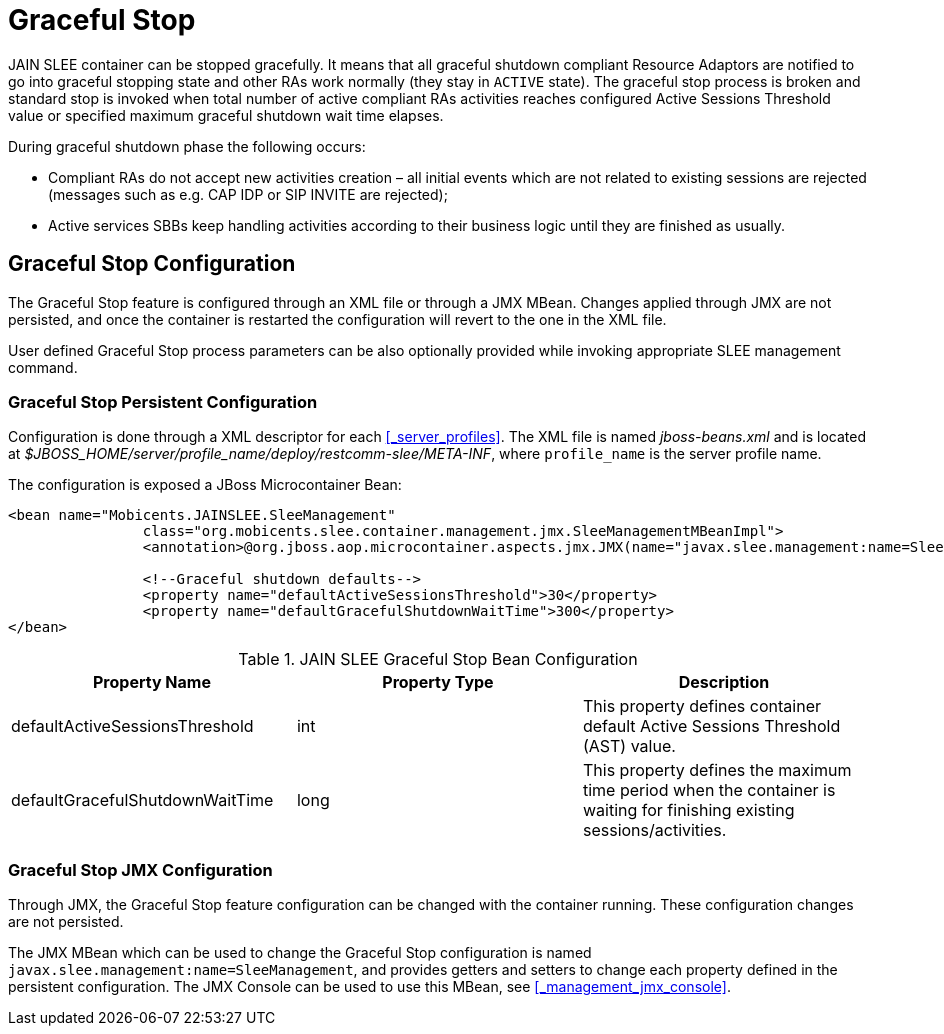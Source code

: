 
= Graceful Stop

JAIN SLEE container can be stopped gracefully.
It means that all graceful shutdown compliant Resource Adaptors are notified to go into graceful stopping state
and other RAs work normally (they stay in `ACTIVE` state).
The graceful stop process is broken and standard stop is invoked when total number of active compliant RAs activities
reaches configured Active Sessions Threshold value or specified maximum graceful shutdown wait time elapses.

During graceful shutdown phase the following occurs:

* Compliant RAs do not accept new activities creation – all initial events which are not related to existing sessions are rejected (messages such as e.g. CAP IDP or SIP INVITE are rejected);

* Active services SBBs keep handling activities according to their business logic until they are finished as usually.

[[_graceful_stop_configuration]]
== Graceful Stop Configuration

The Graceful Stop feature is configured through an XML file or through a JMX MBean.
Changes applied through JMX are not persisted, and once the container is restarted the configuration will revert to the one in the XML file.

User defined Graceful Stop process parameters can be also optionally provided while invoking appropriate SLEE management command.

=== Graceful Stop Persistent Configuration

Configuration is done through a XML descriptor for each <<_server_profiles>>. The XML file is named [path]_jboss-beans.xml_ and is located at [path]_$JBOSS_HOME/server/profile_name/deploy/restcomm-slee/META-INF_, where [app]`profile_name` is the server profile name.

The configuration is exposed a JBoss Microcontainer Bean:

[source,xml]
----

<bean name="Mobicents.JAINSLEE.SleeManagement"
		class="org.mobicents.slee.container.management.jmx.SleeManagementMBeanImpl">
		<annotation>@org.jboss.aop.microcontainer.aspects.jmx.JMX(name="javax.slee.management:name=SleeManagement",exposedInterface=org.mobicents.slee.container.management.jmx.SleeManagementMBeanImplMBean.class,registerDirectly=true)</annotation>

		<!--Graceful shutdown defaults-->
		<property name="defaultActiveSessionsThreshold">30</property>
		<property name="defaultGracefulShutdownWaitTime">300</property>
</bean>
----

.JAIN SLEE Graceful Stop Bean Configuration
[cols="1,1,1", frame="all", options="header"]
|===
| Property Name | Property Type | Description
| defaultActiveSessionsThreshold | int | This property defines container default Active Sessions Threshold (AST) value.
| defaultGracefulShutdownWaitTime | long | This property defines the maximum time period when the container is waiting for finishing existing sessions/activities.
|===


=== Graceful Stop JMX Configuration

Through JMX, the Graceful Stop feature configuration can be changed with the container running.
These configuration changes are not persisted.

The JMX MBean which can be used to change the Graceful Stop configuration is named [app]`javax.slee.management:name=SleeManagement`, and provides getters and setters to change each property defined in the persistent configuration.
The JMX Console can be used to use this MBean, see <<_management_jmx_console>>.

